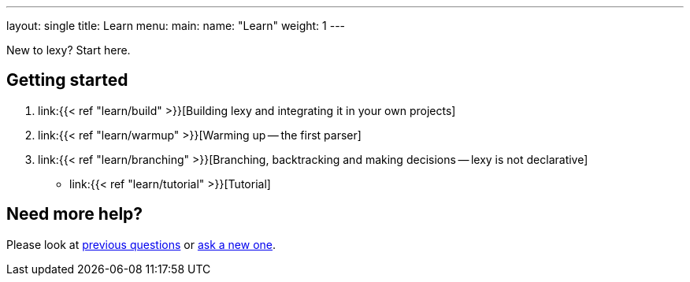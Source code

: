 ---
layout: single
title: Learn
menu:
  main:
    name: "Learn"
    weight: 1
---

New to lexy? Start here.

## Getting started

1. link:{{< ref "learn/build" >}}[Building lexy and integrating it in your own projects]
2. link:{{< ref "learn/warmup" >}}[Warming up -- the first parser]
3. link:{{< ref "learn/branching" >}}[Branching, backtracking and making decisions -- lexy is not declarative]
* link:{{< ref "learn/tutorial" >}}[Tutorial]

## Need more help?

Please look at https://github.com/foonathan/lexy/discussions/categories/q-a[previous questions] or https://github.com/foonathan/lexy/discussions/new[ask a new one].

